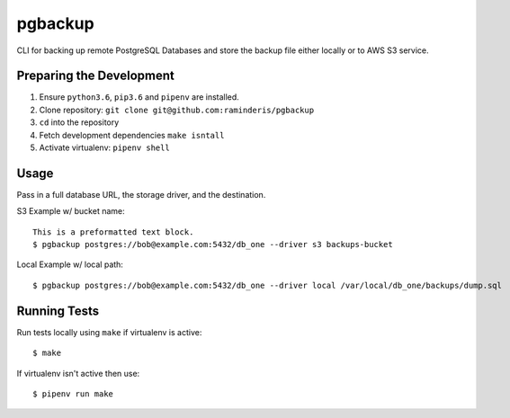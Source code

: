 pgbackup
========

CLI for backing up remote PostgreSQL Databases and store the backup file either locally or to AWS S3 service.

Preparing the Development
-------------------------

1. Ensure ``python3.6``, ``pip3.6`` and ``pipenv`` are installed.
2. Clone repository: ``git clone git@github.com:raminderis/pgbackup``
3. ``cd`` into the repository
4. Fetch development dependencies ``make isntall``
5. Activate virtualenv: ``pipenv shell``

Usage
-----

Pass in a full database URL, the storage driver, and the destination.

S3 Example w/ bucket name:

::

    This is a preformatted text block.
    $ pgbackup postgres://bob@example.com:5432/db_one --driver s3 backups-bucket

Local Example w/ local path:

::

    $ pgbackup postgres://bob@example.com:5432/db_one --driver local /var/local/db_one/backups/dump.sql

Running Tests
-------------

Run tests locally using ``make`` if virtualenv is active:

::

    $ make

If virtualenv isn't active then use:

::

    $ pipenv run make
